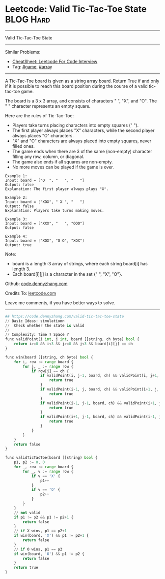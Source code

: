* Leetcode: Valid Tic-Tac-Toe State                              :BLOG:Hard:
#+STARTUP: showeverything
#+OPTIONS: toc:nil \n:t ^:nil creator:nil d:nil
:PROPERTIES:
:type:     game, array
:END:
---------------------------------------------------------------------
Valid Tic-Tac-Toe State
---------------------------------------------------------------------
#+BEGIN_HTML
<a href="https://github.com/dennyzhang/code.dennyzhang.com/tree/master/problems/design-log-storage-system"><img align="right" width="200" height="183" src="https://www.dennyzhang.com/wp-content/uploads/denny/watermark/github.png" /></a>
#+END_HTML
Similar Problems:
- [[https://cheatsheet.dennyzhang.com/cheatsheet-leetcode-A4][CheatSheet: Leetcode For Code Interview]]
- Tag: [[https://code.dennyzhang.com/review-game][#game]], [[https://code.dennyzhang.com/review-array][#array]]
---------------------------------------------------------------------
A Tic-Tac-Toe board is given as a string array board. Return True if and only if it is possible to reach this board position during the course of a valid tic-tac-toe game.

The board is a 3 x 3 array, and consists of characters " ", "X", and "O".  The " " character represents an empty square.

Here are the rules of Tic-Tac-Toe:

- Players take turns placing characters into empty squares (" ").
- The first player always places "X" characters, while the second player always places "O" characters.
- "X" and "O" characters are always placed into empty squares, never filled ones.
- The game ends when there are 3 of the same (non-empty) character filling any row, column, or diagonal.
- The game also ends if all squares are non-empty.
- No more moves can be played if the game is over.

#+BEGIN_EXAMPLE
Example 1:
Input: board = ["O  ", "   ", "   "]
Output: false
Explanation: The first player always plays "X".
#+END_EXAMPLE

#+BEGIN_EXAMPLE
Example 2:
Input: board = ["XOX", " X ", "   "]
Output: false
Explanation: Players take turns making moves.
#+END_EXAMPLE

#+BEGIN_EXAMPLE
Example 3:
Input: board = ["XXX", "   ", "OOO"]
Output: false
#+END_EXAMPLE

#+BEGIN_EXAMPLE
Example 4:
Input: board = ["XOX", "O O", "XOX"]
Output: true
#+END_EXAMPLE

Note:

- board is a length-3 array of strings, where each string board[i] has length 3.
- Each board[i][j] is a character in the set {" ", "X", "O"}.

Github: [[https://github.com/dennyzhang/code.dennyzhang.com/tree/master/problems/valid-tic-tac-toe-state][code.dennyzhang.com]]

Credits To: [[https://leetcode.com/problems/valid-tic-tac-toe-state/description/][leetcode.com]]

Leave me comments, if you have better ways to solve.
---------------------------------------------------------------------

#+BEGIN_SRC python
## https://code.dennyzhang.com/valid-tic-tac-toe-state
// Basic Ideas: simulationn
//  Check whether the state is valid
//
// Complexity: Time ? Space ?
func validPoint(i int, j int, board []string, ch byte) bool {
    return i>=0 && i<3 && j>=0 && j<3 && board[i][j] == ch
}

func win(board []string, ch byte) bool {
    for i, row := range board {
        for j, _ := range row {
            if row[j] == ch {
                if validPoint(i, j-1, board, ch) && validPoint(i, j+1, board, ch) {
                    return true
                }
                if validPoint(i-1, j, board, ch) && validPoint(i+1, j, board, ch) {
                    return true
                }
                if validPoint(i-1, j-1, board, ch) && validPoint(i+1, j+1, board, ch) {
                    return true
                }
                if validPoint(i+1, j-1, board, ch) && validPoint(i-1, j+1, board, ch) {
                    return true
                }
            }
        }
    }
    return false
}

func validTicTacToe(board []string) bool {
    p1, p2 := 0, 0
    for _, row := range board {
        for _, v := range row {
            if v == 'X' {
                p1++
            }
            if v == 'O' {
                p2++
            }
        }
    }
    // not valid
    if p1 != p2 && p1 != p2+1 {
        return false
    }
    // if X wins, p1 == p2+1
    if win(board, 'X') && p1 != p2+1 {
        return false
    }
    // if O wins, p1 == p2
    if win(board, 'O') && p1 != p2 {
        return false
    }
    return true
}
#+END_SRC

#+BEGIN_HTML
<div style="overflow: hidden;">
<div style="float: left; padding: 5px"> <a href="https://www.linkedin.com/in/dennyzhang001"><img src="https://www.dennyzhang.com/wp-content/uploads/sns/linkedin.png" alt="linkedin" /></a></div>
<div style="float: left; padding: 5px"><a href="https://github.com/dennyzhang"><img src="https://www.dennyzhang.com/wp-content/uploads/sns/github.png" alt="github" /></a></div>
<div style="float: left; padding: 5px"><a href="https://www.dennyzhang.com/slack" target="_blank" rel="nofollow"><img src="https://www.dennyzhang.com/wp-content/uploads/sns/slack.png" alt="slack"/></a></div>
</div>
#+END_HTML
